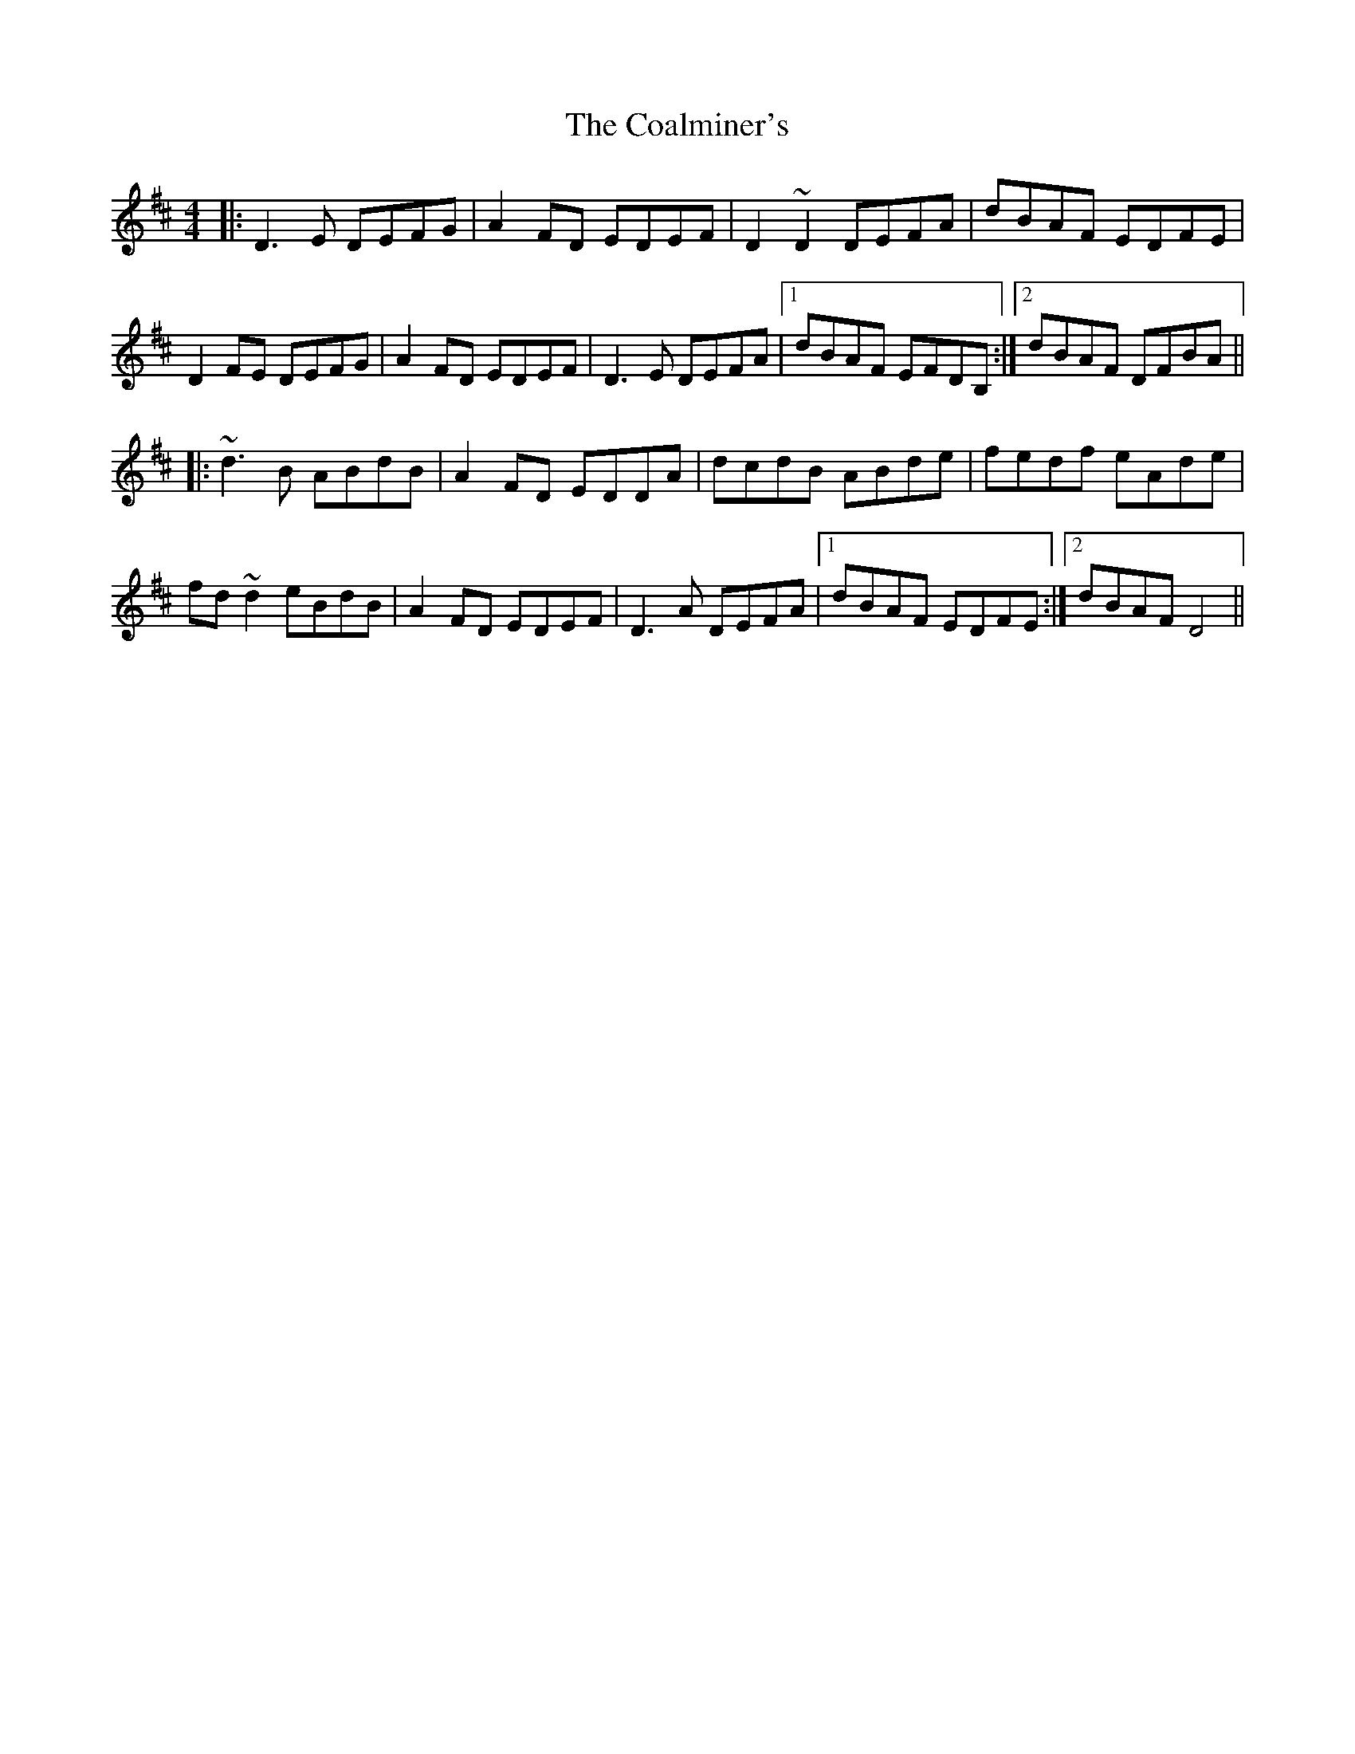 X: 7498
T: Coalminer's, The
R: reel
M: 4/4
K: Dmajor
|:D3 E DEFG|A2 FD EDEF|D2 ~D2 DEFA|dBAF EDFE|
D2 FE DEFG|A2 FD EDEF|D3 E DEFA|1 dBAF EFDB,:|2 dBAF DFBA||
|:~d3B ABdB|A2 FD EDDA|dcdB ABde|fedf eAde|
fd~d2 eBdB|A2 FD EDEF|D3 A DEFA|1 dBAF EDFE:|2 dBAF D4||

